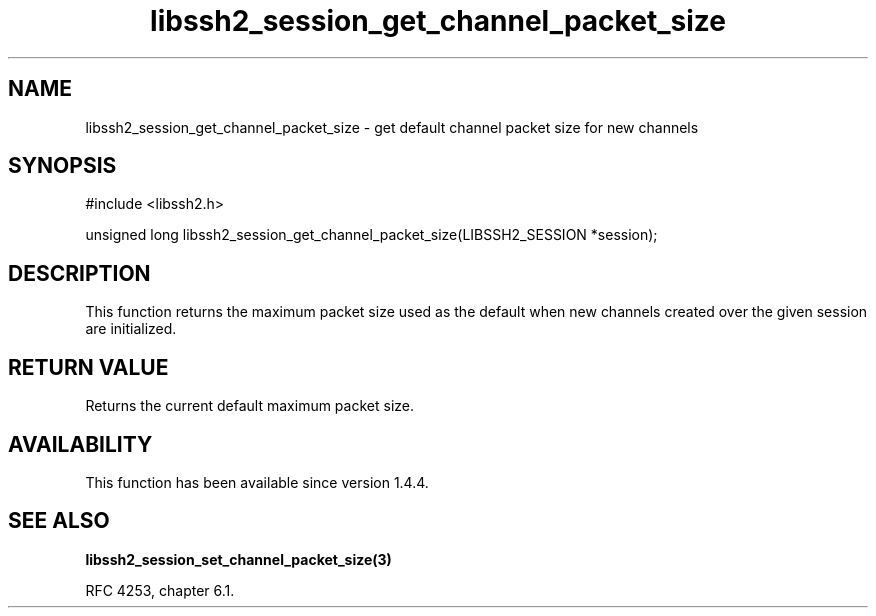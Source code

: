 .TH libssh2_session_get_channel_packet_size 3 "28 Oct 2013" "libssh2 1.4.4" "libssh2 manual"
.SH NAME
libssh2_session_get_channel_packet_size - get default channel packet size for new channels
.SH SYNOPSIS
#include <libssh2.h>

unsigned long
libssh2_session_get_channel_packet_size(LIBSSH2_SESSION *session);

.SH DESCRIPTION
This function returns the maximum packet size used as the default when
new channels created over the given session are initialized.

.SH RETURN VALUE
Returns the current default maximum packet size.

.SH AVAILABILITY
This function has been available since version 1.4.4.

.SH SEE ALSO

.BR libssh2_session_set_channel_packet_size(3)

RFC 4253, chapter 6.1.
